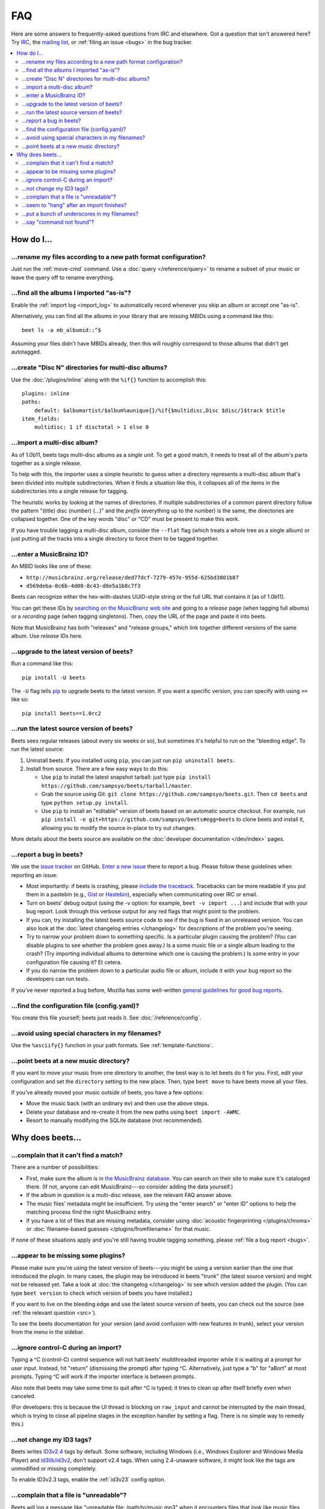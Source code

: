 FAQ
###

Here are some answers to frequently-asked questions from IRC and elsewhere.
Got a question that isn't answered here? Try `IRC`_, the `mailing list`_, or
:ref:`filing an issue <bugs>` in the bug tracker.

.. _IRC: irc://irc.freenode.net/beets
.. _mailing list: http://groups.google.com/group/beets-users

.. contents::
    :local:
    :depth: 2


How do I…
=========


.. _move:

…rename my files according to a new path format configuration?
--------------------------------------------------------------

Just run the :ref:`move-cmd` command. Use a :doc:`query </reference/query>`
to rename a subset of your music or leave the query off to rename
everything.


.. _asispostfacto:

…find all the albums I imported "as-is"?
----------------------------------------

Enable the :ref:`import log <import_log>`
to automatically record whenever you skip an album or accept one
"as-is".

Alternatively, you can find all the albums in your library that are
missing MBIDs using a command like this::

    beet ls -a mb_albumid::^$

Assuming your files didn't have MBIDs already, then this will roughly
correspond to those albums that didn't get autotagged.


.. _discdir:

…create "Disc N" directories for multi-disc albums?
---------------------------------------------------

Use the :doc:`/plugins/inline` along
with the ``%if{}`` function to accomplish this::

    plugins: inline
    paths:
        default: $albumartist/$album%aunique{}/%if{$multidisc,Disc $disc/}$track $title
    item_fields:
        multidisc: 1 if disctotal > 1 else 0


.. _multidisc:

…import a multi-disc album?
---------------------------

As of 1.0b11, beets tags multi-disc albums as a *single unit*. To get a
good match, it needs to treat all of the album's parts together as a
single release.

To help with this, the importer uses a simple heuristic to guess when a
directory represents a multi-disc album that's been divided into
multiple subdirectories. When it finds a situation like this, it
collapses all of the items in the subdirectories into a single release
for tagging.

The heuristic works by looking at the names of directories. If multiple
subdirectories of a common parent directory follow the pattern "(title)
disc (number) (...)" and the *prefix* (everything up to the number) is
the same, the directories are collapsed together. One of the key words
"disc" or "CD" must be present to make this work.

If you have trouble tagging a multi-disc album, consider the ``--flat``
flag (which treats a whole tree as a single album) or just putting all
the tracks into a single directory to force them to be tagged together.


.. _mbid:

…enter a MusicBrainz ID?
------------------------

An MBID looks like one of these:

-  ``http://musicbrainz.org/release/ded77dcf-7279-457e-955d-625bd3801b87``
-  ``d569deba-8c6b-4d08-8c43-d0e5a1b8c7f3``

Beets can recognize either the hex-with-dashes UUID-style string or the
full URL that contains it (as of 1.0b11).

You can get these IDs by `searching on the MusicBrainz web
site <http://musicbrainz.org/>`__ and going to a *release* page (when
tagging full albums) or a *recording* page (when tagging singletons).
Then, copy the URL of the page and paste it into beets.

Note that MusicBrainz has both "releases" and "release groups," which
link together different versions of the same album. Use *release* IDs
here.


.. _upgrade:

…upgrade to the latest version of beets?
----------------------------------------

Run a command like this::

    pip install -U beets

The ``-U`` flag tells `pip <http://www.pip-installer.org>`__ to upgrade
beets to the latest version. If you want a specific version, you can
specify with using ``==`` like so::

    pip install beets==1.0rc2


.. _src:

…run the latest source version of beets?
----------------------------------------

Beets sees regular releases (about every six weeks or so), but sometimes
it's helpful to run on the "bleeding edge". To run the latest source:

1. Uninstall beets. If you installed using ``pip``, you can just run
   ``pip uninstall beets``.
2. Install from source. There are a few easy ways to do this:

   -  Use ``pip`` to install the latest snapshot tarball: just type
      ``pip install https://github.com/sampsyo/beets/tarball/master``.
   -  Grab the source using Git:
      ``git clone https://github.com/sampsyo/beets.git``. Then
      ``cd beets`` and type ``python setup.py install``.
   -  Use ``pip`` to install an "editable" version of beets based on an
      automatic source checkout. For example, run
      ``pip install -e git+https://github.com/sampsyo/beets#egg=beets``
      to clone beets and install it, allowing you to modify the source
      in-place to try out changes.

More details about the beets source are available on the :doc:`developer documentation </dev/index>`
pages.


.. _bugs:

…report a bug in beets?
-----------------------

We use the `issue tracker <https://github.com/sampsyo/beets/issues>`__
on GitHub. `Enter a new issue <https://github.com/sampsyo/beets/issues/new>`__
there to report a bug. Please follow these guidelines when reporting an issue:

-  Most importantly: if beets is crashing, please `include the
   traceback <http://imgur.com/jacoj>`__. Tracebacks can be more
   readable if you put them in a pastebin (e.g.,
   `Gist <https://gist.github.com/>`__ or
   `Hastebin <http://hastebin.com/>`__), especially when communicating
   over IRC or email.
-  Turn on beets' debug output (using the -v option: for example,
   ``beet -v import ...``) and include that with your bug report. Look
   through this verbose output for any red flags that might point to the
   problem.
-  If you can, try installing the latest beets source code to see if the
   bug is fixed in an unreleased version. You can also look at the
   :doc:`latest changelog entries </changelog>`
   for descriptions of the problem you're seeing.
-  Try to narrow your problem down to something specific. Is a
   particular plugin causing the problem? (You can disable plugins to
   see whether the problem goes away.) Is a some music file or a single
   album leading to the crash? (Try importing individual albums to
   determine which one is causing the problem.) Is some entry in your
   configuration file causing it? Et cetera.
-  If you do narrow the problem down to a particular audio file or
   album, include it with your bug report so the developers can run
   tests.

If you've never reported a bug before, Mozilla has some well-written
`general guidelines for good bug
reports <http://www.mozilla.org/bugs/>`__.


.. _find-config:

…find the configuration file (config.yaml)?
-------------------------------------------

You create this file yourself; beets just reads it. See
:doc:`/reference/config`.


.. _special-chars:

…avoid using special characters in my filenames?
------------------------------------------------

Use the ``%asciify{}`` function in your path formats. See
:ref:`template-functions`.


.. _move-dir:

…point beets at a new music directory?
--------------------------------------

If you want to move your music from one directory to another, the best way is
to let beets do it for you. First, edit your configuration and set the
``directory`` setting to the new place. Then, type ``beet move`` to have beets
move all your files.

If you've already moved your music *outside* of beets, you have a few options:

- Move the music back (with an ordinary ``mv``) and then use the above steps.
- Delete your database and re-create it from the new paths using ``beet import -AWMC``.
- Resort to manually modifying the SQLite database (not recommended).


Why does beets…
===============

.. _nomatch:

…complain that it can't find a match?
-------------------------------------

There are a number of possibilities:

-  First, make sure the album is in `the MusicBrainz
   database <http://musicbrainz.org/>`__. You
   can search on their site to make sure it's cataloged there. (If not,
   anyone can edit MusicBrainz---so consider adding the data yourself.)
-  If the album in question is a multi-disc release, see the relevant
   FAQ answer above.
-  The music files' metadata might be insufficient. Try using the "enter
   search" or "enter ID" options to help the matching process find the
   right MusicBrainz entry.
-  If you have a lot of files that are missing metadata, consider using
   :doc:`acoustic fingerprinting </plugins/chroma>` or
   :doc:`filename-based guesses </plugins/fromfilename>`
   for that music.

If none of these situations apply and you're still having trouble
tagging something, please :ref:`file a bug report <bugs>`.


.. _plugins:

…appear to be missing some plugins?
-----------------------------------

Please make sure you're using the latest version of beets---you might
be using a version earlier than the one that introduced the plugin. In
many cases, the plugin may be introduced in beets "trunk" (the latest
source version) and might not be released yet. Take a look at :doc:`the
changelog </changelog>`
to see which version added the plugin. (You can type ``beet version`` to
check which version of beets you have installed.)

If you want to live on the bleeding edge and use the latest source
version of beets, you can check out the source (see :ref:`the relevant
question <src>`).

To see the beets documentation for your version (and avoid confusion
with new features in trunk), select your version from the menu in the sidebar.


.. _kill:

…ignore control-C during an import?
-----------------------------------

Typing a ^C (control-C) control sequence will not halt beets'
multithreaded importer while it is waiting at a prompt for user input.
Instead, hit "return" (dismissing the prompt) after typing ^C.
Alternatively, just type a "b" for "aBort" at most prompts. Typing ^C
*will* work if the importer interface is between prompts.

Also note that beets may take some time to quit after ^C is typed; it
tries to clean up after itself briefly even when canceled.

(For developers: this is because the UI thread is blocking on
``raw_input`` and cannot be interrupted by the main thread, which is
trying to close all pipeline stages in the exception handler by setting
a flag. There is no simple way to remedy this.)


.. _id3v24:

…not change my ID3 tags?
------------------------

Beets writes `ID3v2.4 <http://www.id3.org/id3v2.4.0-structure>`__ tags by
default.
Some software, including Windows (i.e., Windows Explorer and Windows
Media Player) and `id3lib/id3v2 <http://id3v2.sourceforge.net/>`__,
don't support v2.4 tags. When using 2.4-unaware software, it might look
like the tags are unmodified or missing completely.

To enable ID3v2.3 tags, enable the :ref:`id3v23` config option.


.. _invalid:

…complain that a file is "unreadable"?
--------------------------------------

Beets will log a message like "unreadable file: /path/to/music.mp3" when
it encounters files that *look* like music files (according to their
extension) but seem to be broken. Most of the time, this is because the
file is corrupted. To check whether the file is intact, try opening it
in another media player (e.g.,
`VLC <http://www.videolan.org/vlc/index.html>`__) to see whether it can
read the file. You can also use specialized programs for checking file
integrity---for example, type ``metaflac --list music.flac`` to check
FLAC files.

If beets still complains about a file that seems to be valid, `file a
bug <https://github.com/sampsyo/beets/issues/new>`__ and we'll look into
it. There's always a possibility that there's a bug "upstream" in the
`Mutagen <http://code.google.com/p/mutagen/>`__ library used by beets,
in which case we'll forward the bug to that project's tracker.


.. _importhang:

…seem to "hang" after an import finishes?
-----------------------------------------

Probably not. Beets uses a *multithreaded importer* that overlaps many
different activities: it can prompt you for decisions while, in the
background, it talks to MusicBrainz and copies files. This means that,
even after you make your last decision, there may be a backlog of files
to be copied into place and tags to be written. (Plugin tasks, like
looking up lyrics and genres, also run at this time.) If beets pauses
after you see all the albums go by, have patience.


.. _replaceq:

…put a bunch of underscores in my filenames?
--------------------------------------------

When naming files, beets replaces certain characters to avoid causing
problems on the filesystem. For example, leading dots can confusingly
hide files on Unix and several non-alphanumeric characters are forbidden
on Windows.

The :ref:`replace` config option
controls which replacements are made. By default, beets makes filenames
safe for all known platforms by replacing several patterns with
underscores. This means that, even on Unix, filenames are made
Windows-safe so that network filesystems (such as SMB) can be used
safely.

Most notably, Windows forbids trailing dots, so a folder called "M.I.A."
will be rewritten to "M.I.A\_" by default. Change the ``replace`` config
if you don't want this behavior and don't need Windows-safe names.


.. _pathq:

…say "command not found"?
-------------------------

You need to put the ``beet`` program on your system's search path. If you
installed using pip, the command ``pip show -f beets`` can show you where
``beet`` was placed on your system. If you need help extending your ``$PATH``,
try `this Super User answer`_.

.. _this Super User answer: http://superuser.com/a/284361/4569
